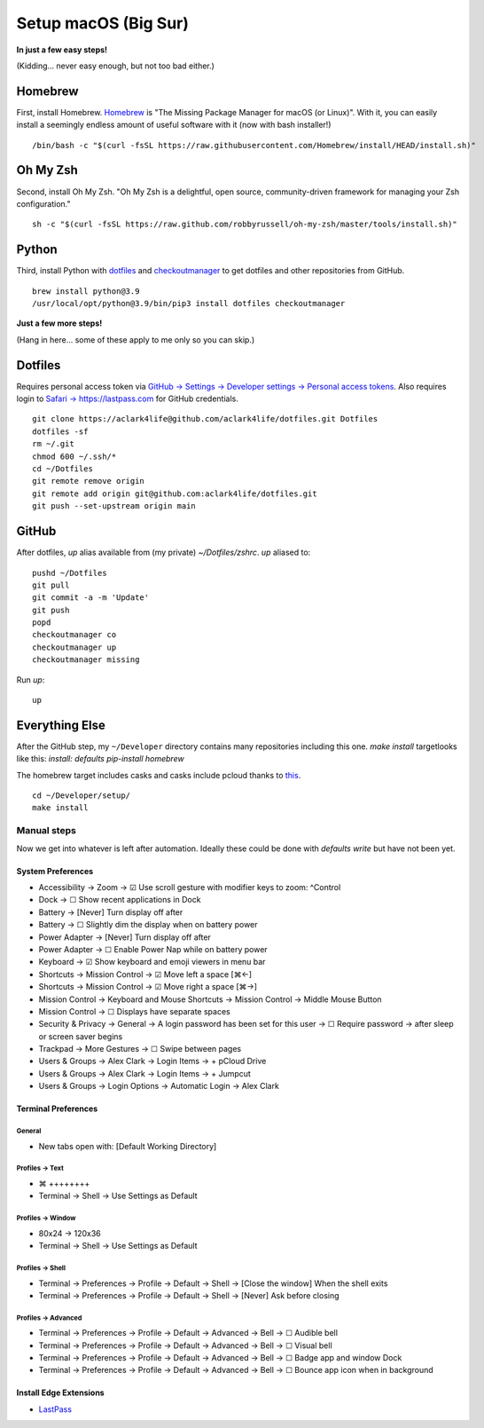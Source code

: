 Setup macOS (Big Sur)
=====================

**In just a few easy steps!**

(Kidding… never easy enough, but not too bad either.)

Homebrew
--------

First, install Homebrew. `Homebrew <https://brew.sh>`_ is "The Missing Package Manager for macOS (or Linux)". With it, you can easily install a seemingly endless amount of useful software with it (now with bash installer!)

::

    /bin/bash -c "$(curl -fsSL https://raw.githubusercontent.com/Homebrew/install/HEAD/install.sh)"

Oh My Zsh
---------

Second, install Oh My Zsh. "Oh My Zsh is a delightful, open source, community-driven framework for managing your Zsh configuration." 

::

    sh -c "$(curl -fsSL https://raw.github.com/robbyrussell/oh-my-zsh/master/tools/install.sh)"

Python
------

Third, install Python with `dotfiles <https://pypi.org/project/dotfiles/>`_ and `checkoutmanager <https://pypi.org/project/checkoutmanager/>`_ to get dotfiles and other repositories from GitHub.

::

    brew install python@3.9
    /usr/local/opt/python@3.9/bin/pip3 install dotfiles checkoutmanager

**Just a few more steps!**

(Hang in here… some of these apply to me only so you can skip.)

Dotfiles
--------

Requires personal access token via `GitHub → Settings → Developer settings → Personal access tokens <https://github.com/settings/tokens>`_. Also requires login to `Safari → https://lastpass.com <https://lastpass.com>`_ for GitHub credentials.

::

    git clone https://aclark4life@github.com/aclark4life/dotfiles.git Dotfiles
    dotfiles -sf
    rm ~/.git
    chmod 600 ~/.ssh/*
    cd ~/Dotfiles
    git remote remove origin
    git remote add origin git@github.com:aclark4life/dotfiles.git
    git push --set-upstream origin main


GitHub
------

After dotfiles, `up` alias available from (my private) `~/Dotfiles/zshrc`. `up` aliased to: 

::

    pushd ~/Dotfiles
    git pull
    git commit -a -m 'Update'
    git push
    popd
    checkoutmanager co
    checkoutmanager up
    checkoutmanager missing

Run `up`:

::

    up

Everything Else
---------------

After the GitHub step, my ``~/Developer`` directory contains many repositories including this one. `make install` targetlooks like this: `install: defaults pip-install homebrew`

The homebrew target includes casks and casks include pcloud thanks to `this <https://github.com/tomgross/homebrew-pcloud>`_.

::

    cd ~/Developer/setup/
    make install


Manual steps
~~~~~~~~~~~~

Now we get into whatever is left after automation. Ideally these could be done with `defaults write` but have not been yet.

System Preferences
++++++++++++++++++

- Accessibility → Zoom → ☑︎ Use scroll gesture with modifier keys to zoom: ^Control
- Dock → ☐ Show recent applications in Dock
- Battery → [Never] Turn display off after
- Battery → ☐ Slightly dim the display when on battery power
- Power Adapter → [Never] Turn display off after
- Power Adapter → ☐ Enable Power Nap while on battery power
- Keyboard → ☑︎ Show keyboard and emoji viewers in menu bar
- Shortcuts → Mission Control → ☑︎ Move left a space [⌘←]
- Shortcuts → Mission Control → ☑︎ Move right a space [⌘→]
- Mission Control → Keyboard and Mouse Shortcuts → Mission Control → Middle Mouse Button
- Mission Control → ☐ Displays have separate spaces
- Security & Privacy → General → A login password has been set for this user → ☐ Require password → after sleep or screen saver begins
- Trackpad → More Gestures → ☐ Swipe between pages
- Users & Groups → Alex Clark → Login Items → + pCloud Drive
- Users & Groups → Alex Clark → Login Items → + Jumpcut
- Users & Groups → Login Options → Automatic Login → Alex Clark

Terminal Preferences
++++++++++++++++++++

General
'''''''

- New tabs open with: [Default Working Directory]

Profiles → Text
'''''''''''''''
- ⌘ ++++++++
- Terminal → Shell → Use Settings as Default

Profiles → Window
'''''''''''''''''

- 80x24 → 120x36
- Terminal → Shell → Use Settings as Default

Profiles → Shell
''''''''''''''''

- Terminal → Preferences → Profile → Default → Shell → [Close the window] When the shell exits
- Terminal → Preferences → Profile → Default → Shell → [Never] Ask before closing

Profiles → Advanced
'''''''''''''''''''

- Terminal → Preferences → Profile → Default → Advanced → Bell → ☐ Audible bell 
- Terminal → Preferences → Profile → Default → Advanced → Bell → ☐ Visual bell 
- Terminal → Preferences → Profile → Default → Advanced → Bell → ☐ Badge app and window Dock 
- Terminal → Preferences → Profile → Default → Advanced → Bell → ☐ Bounce app icon when in background 

Install Edge Extensions
+++++++++++++++++++++++

- `LastPass <https://microsoftedge.microsoft.com/addons/detail/lastpass-free-password-m/bbcinlkgjjkejfdpemiealijmmooekmp?source=sfw>`_
